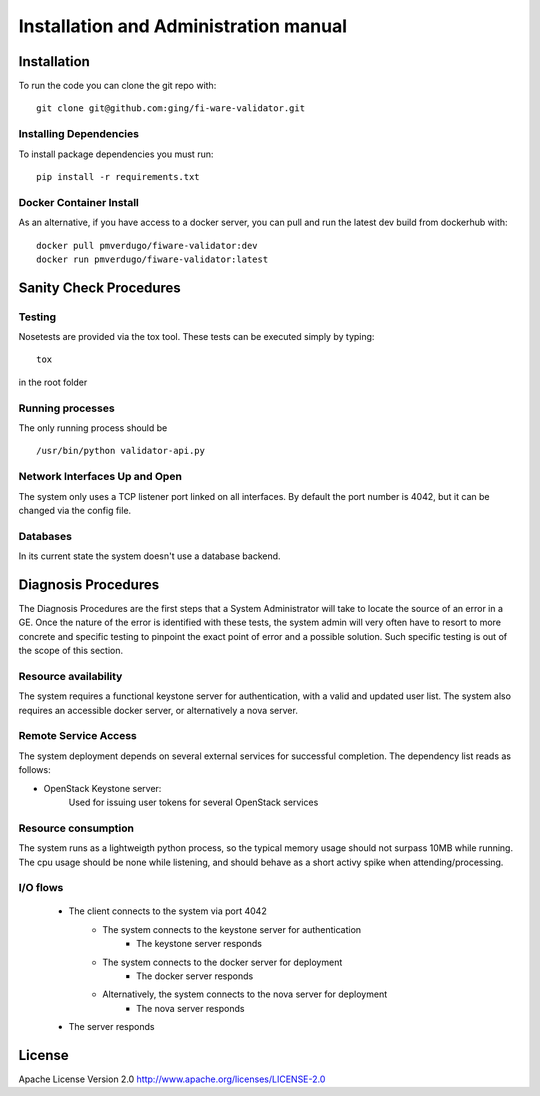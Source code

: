 ..
      Licensed under the Apache License, Version 2.0 (the "License"); you may
      not use this file except in compliance with the License. You may obtain
      a copy of the License at

          http://www.apache.org/licenses/LICENSE-2.0

      Unless required by applicable law or agreed to in writing, software
      distributed under the License is distributed on an "AS IS" BASIS, WITHOUT
      WARRANTIES OR CONDITIONS OF ANY KIND, either express or implied. See the
      License for the specific language governing permissions and limitations
      under the License.

======================================
Installation and Administration manual
======================================

Installation
============

To run the code you can clone the git repo with:

::

    git clone git@github.com:ging/fi-ware-validator.git


Installing Dependencies
-----------------------

To install package dependencies you must run:

::

    pip install -r requirements.txt


Docker Container Install
------------------------

As an alternative, if you have access to a docker server, you can pull and run the latest dev build from dockerhub with:
::

    docker pull pmverdugo/fiware-validator:dev
    docker run pmverdugo/fiware-validator:latest


Sanity Check Procedures
=======================

Testing
-------

Nosetests are provided via the tox tool. These tests can be executed simply by typing:
::

    tox

in the root folder

Running processes
-----------------

The only running process should be
::

    /usr/bin/python validator-api.py

Network Interfaces Up and Open
------------------------------

The system only uses a TCP listener port linked on all interfaces.
By default the port number is 4042, but it can be changed via the config file.

Databases
---------

In its current state the system doesn't use a database backend.

Diagnosis Procedures
====================
The Diagnosis Procedures are the first steps that a System Administrator will take to locate the source of an error in a GE.
Once the nature of the error is identified with these tests, the system admin will very often have to resort to more concrete and specific testing to pinpoint the exact point of error and a possible solution.
Such specific testing is out of the scope of this section.

Resource availability
---------------------

The system requires a functional keystone server for authentication, with a valid and updated user list.
The system also requires an accessible docker server, or alternatively a nova server.

Remote Service Access
---------------------
The system deployment depends on several external services for successful completion.
The dependency list reads as follows:

- OpenStack Keystone server:
    Used for issuing user tokens for several OpenStack services

Resource consumption
--------------------
The system runs as a lightweigth python process, so the typical memory usage should not surpass 10MB while running.
The cpu usage should be none while listening, and should behave as a short activy spike when attending/processing.

I/O flows
---------
    - The client connects to the system via port 4042
        - The system connects to the keystone server for authentication
            - The keystone server responds
        - The system connects to the docker server for deployment
            - The docker server responds
        - Alternatively, the system connects to the nova server for deployment
            - The nova server responds
    - The server responds

License
=======

Apache License Version 2.0 http://www.apache.org/licenses/LICENSE-2.0

